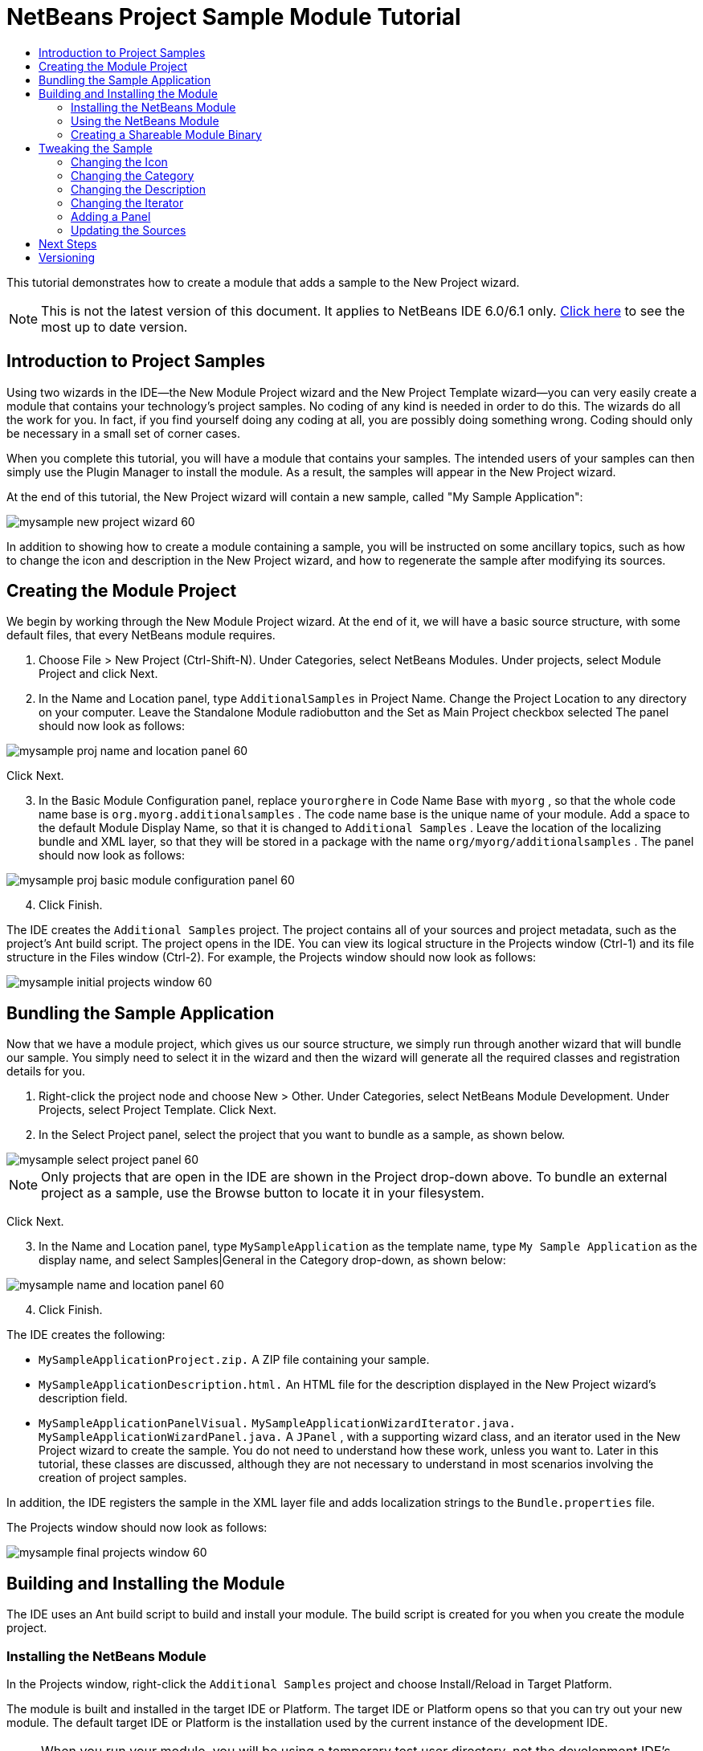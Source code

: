 // 
//     Licensed to the Apache Software Foundation (ASF) under one
//     or more contributor license agreements.  See the NOTICE file
//     distributed with this work for additional information
//     regarding copyright ownership.  The ASF licenses this file
//     to you under the Apache License, Version 2.0 (the
//     "License"); you may not use this file except in compliance
//     with the License.  You may obtain a copy of the License at
// 
//       http://www.apache.org/licenses/LICENSE-2.0
// 
//     Unless required by applicable law or agreed to in writing,
//     software distributed under the License is distributed on an
//     "AS IS" BASIS, WITHOUT WARRANTIES OR CONDITIONS OF ANY
//     KIND, either express or implied.  See the License for the
//     specific language governing permissions and limitations
//     under the License.
//

= NetBeans Project Sample Module Tutorial
:jbake-type: platform_tutorial
:jbake-tags: tutorials 
:jbake-status: published
:syntax: true
:source-highlighter: pygments
:toc: left
:toc-title:
:icons: font
:experimental:
:description: NetBeans Project Sample Module Tutorial - Apache NetBeans
:keywords: Apache NetBeans Platform, Platform Tutorials, NetBeans Project Sample Module Tutorial

This tutorial demonstrates how to create a module that adds a sample to the New Project wizard.

NOTE: This is not the latest version of this document. It applies to NetBeans IDE 6.0/6.1 only.  link:../nbm-projectsamples.html[Click here] to see the most up to date version.










== Introduction to Project Samples

Using two wizards in the IDE—the New Module Project wizard and the New Project Template wizard—you can very easily create a module that contains your technology's project samples. No coding of any kind is needed in order to do this. The wizards do all the work for you. In fact, if you find yourself doing any coding at all, you are possibly doing something wrong. Coding should only be necessary in a small set of corner cases.

When you complete this tutorial, you will have a module that contains your samples. The intended users of your samples can then simply use the Plugin Manager to install the module. As a result, the samples will appear in the New Project wizard.

At the end of this tutorial, the New Project wizard will contain a new sample, called "My Sample Application":


image::images/mysample_new-project-wizard-60.png[]

In addition to showing how to create a module containing a sample, you will be instructed on some ancillary topics, such as how to change the icon and description in the New Project wizard, and how to regenerate the sample after modifying its sources.


== Creating the Module Project

We begin by working through the New Module Project wizard. At the end of it, we will have a basic source structure, with some default files, that every NetBeans module requires.


[start=1]
1. Choose File > New Project (Ctrl-Shift-N). Under Categories, select NetBeans Modules. Under projects, select Module Project and click Next.

[start=2]
1. In the Name and Location panel, type  ``AdditionalSamples``  in Project Name. Change the Project Location to any directory on your computer. Leave the Standalone Module radiobutton and the Set as Main Project checkbox selected The panel should now look as follows:


image::images/mysample_proj-name-and-location-panel-60.png[]

Click Next.


[start=3]
1. In the Basic Module Configuration panel, replace  ``yourorghere``  in Code Name Base with  ``myorg`` , so that the whole code name base is  ``org.myorg.additionalsamples`` . The code name base is the unique name of your module. Add a space to the default Module Display Name, so that it is changed to  ``Additional Samples`` . Leave the location of the localizing bundle and XML layer, so that they will be stored in a package with the name  ``org/myorg/additionalsamples`` . The panel should now look as follows:


image::images/mysample_proj-basic-module-configuration-panel-60.png[]


[start=4]
1. Click Finish.

The IDE creates the  ``Additional Samples``  project. The project contains all of your sources and project metadata, such as the project's Ant build script. The project opens in the IDE. You can view its logical structure in the Projects window (Ctrl-1) and its file structure in the Files window (Ctrl-2). For example, the Projects window should now look as follows:


image::images/mysample_initial-projects-window-60.png[]



== Bundling the Sample Application

Now that we have a module project, which gives us our source structure, we simply run through another wizard that will bundle our sample. You simply need to select it in the wizard and then the wizard will generate all the required classes and registration details for you.


[start=1]
1. Right-click the project node and choose New > Other. Under Categories, select NetBeans Module Development. Under Projects, select Project Template. Click Next.

[start=2]
1. In the Select Project panel, select the project that you want to bundle as a sample, as shown below.


image::images/mysample_select-project-panel-60.png[]

NOTE:  Only projects that are open in the IDE are shown in the Project drop-down above. To bundle an external project as a sample, use the Browse button to locate it in your filesystem.

Click Next.


[start=3]
1. In the Name and Location panel, type  ``MySampleApplication``  as the template name, type  ``My Sample Application``  as the display name, and select Samples|General in the Category drop-down, as shown below:


image::images/mysample_name-and-location-panel-60.png[]


[start=4]
1. Click Finish.

The IDE creates the following:

*  ``MySampleApplicationProject.zip.``  A ZIP file containing your sample.
*  ``MySampleApplicationDescription.html.``  An HTML file for the description displayed in the New Project wizard's description field.
*  ``MySampleApplicationPanelVisual.``  
 ``MySampleApplicationWizardIterator.java.``  
 ``MySampleApplicationWizardPanel.java.``  A  ``JPanel`` , with a supporting wizard class, and an iterator used in the New Project wizard to create the sample. You do not need to understand how these work, unless you want to. Later in this tutorial, these classes are discussed, although they are not necessary to understand in most scenarios involving the creation of project samples.

In addition, the IDE registers the sample in the XML layer file and adds localization strings to the  ``Bundle.properties``  file.

The Projects window should now look as follows:


image::images/mysample_final-projects-window-60.png[] 


== Building and Installing the Module

The IDE uses an Ant build script to build and install your module. The build script is created for you when you create the module project.


=== Installing the NetBeans Module

In the Projects window, right-click the  ``Additional Samples``  project and choose Install/Reload in Target Platform.

The module is built and installed in the target IDE or Platform. The target IDE or Platform opens so that you can try out your new module. The default target IDE or Platform is the installation used by the current instance of the development IDE.

NOTE:  When you run your module, you will be using a temporary test user directory, not the development IDE's user directory.


=== Using the NetBeans Module

In this section, we take on the role of the user of our sample. After a user installs our module, they typically take the steps outlined below.


[start=1]
1. Choose File > New Project (Ctrl-Shift-N).

The New Project wizard opens and displays the new project sample:


image::images/mysample_new-project-wizard-60.png[]


[start=2]
1. Select the new project sample and click Next. The wizard panel appears:


image::images/mysample_new-project-wizard2-60.png[]


[start=3]
1. Type a name in the project name field. Click Finish.

The Projects window opens and displays the newly created project sample.


=== Creating a Shareable Module Binary

To make our sample available to our users, we need to create an NBM file, which is a binary NetBeans module file, containing our sample, together with supporting files such as the  ``layer.xml``  file.


[start=1]
1. In the Projects window, right-click the  ``Additional Samples``  project and choose Create NBM.

The NBM file is created and you can view it in the Files window (Ctrl-2):


image::images/mysample_shareable-nbm-60.png[]


[start=2]
1. Make it available to others via, for example, e-mail. Or create your own NetBeans Update Center and publish it there. Or publish it in the  link:http://plugins.netbeans.org/PluginPortal/[NetBeans Plugin Portal].


== Tweaking the Sample

In this section, we perform some typical tasks that you might want to perform after completing the New Project Template wizard, in order to finetune your sample. For example, you might want to change the sample's icon, description, and similar items.


=== Changing the Icon

First, we change the default icon, after looking at how the icon is defined for other samples.


[start=1]
1. When you expand the Important Files node, and then the XML Layer node, a node is found, representing the sample's registration in the  ``layer.xml``  file. By right-clicking the node, you can choose Pick Icon, which lets you choose an icon to replace that which is provided by default:


image::images/mysample_image-picker-60.png[]


[start=2]
1. Choose a new icon. When you do so, the  ``layer.xml``  file reflects your new choice:

[source,xml]
----

<folder name="Templates">
    <folder name="Project">
        <folder name="Samples">
            <folder name="Standard">
                <file name="MySampleApplicationProject.zip" 
                                url="MySampleApplicationProject.zip">
                    *<attr name="SystemFileSystem.icon" 
                                urlvalue="nbresloc:/org/myorg/additionalsamples/new_icon.png"/>*
                    <attr name="SystemFileSystem.localizingBundle" 
                                stringvalue="org.myorg.additionalsamples.Bundle"/>
                    <attr name="instantiatingIterator" 
                                methodvalue="org.myorg.additionalsamples.
                                MySampleApplicationWizardIterator.createIterator"/>
                    <attr name="instantiatingWizardURL" 
                                urlvalue="nbresloc:/org/myorg/additionalsamples/
                                MySampleApplicationDescription.html"/>
                    <attr name="template" boolvalue="true"/>
                </file>
            </folder>
        </folder>
    </folder>
</folder>
----

You can also manually change the icon, by adding it to your module, and changing its name in the  ``layer.xml``  file shown above.


[start=3]
1. In the  ``<this layer in context>``  node, visible in the screenshot above, you can see the other samples available to your platform. When you do so, you can choose Open Layer File(s), which opens a node's  ``layer.xml``  file which, in this case, is useful in ascertaining how other samples' icons are defined:


image::images/mysample_image-picker-layers-60.png[]

In the case of the above, in other words, for Java SE samples, the icon is defined as follows:


[source,java]
----

<attr name="SystemFileSystem.icon" 
    urlvalue="nbresloc:/org/netbeans/modules/java/examples/resources/j2seProject.gif"/>
----

If you add the line above to your  ``layer.xml``  file, your sample will have the same icon as the other samples in the New Project wizard's Samples|General category.


=== Changing the Category

When we used the New Project Template wizard, we assigned the sample to a category. Afterwards, we can put it in a different category, either via the user interface shown in the previous screenshot or manually in the  ``layer.xml``  file.


=== Changing the Description

Next, we change the sample's description, which is shown in the New Project wizard. As with the icon, a default description is provided when you create a module containing a sample. However, you can easily change that description.


[start=1]
1. Open the file shown below and notice the default text shown in the editor:


image::images/mysample_description-change.png[]


[start=2]
1. Change the text, reinstall the module, and notice the changed description in the New Project wizard.


=== Changing the Iterator

The New Project Template wizard creates a very basic wizard that the user will work through when getting the sample from the New Project wizard. The wizard is basic in the sense that it consists of one panel and that the panel contains the absolute bare minimum in terms of Swing components. In this section, we look at an easy yet powerful way of changing the single panel, without touching the panel itself.


[start=1]
1. Open the  ``layer.xml``  file and notice the highlighted line below:


[source,xml]
----

<folder name="Templates">
    <folder name="Project">
        <folder name="Samples">
            <folder name="Standard">
                <file name="MySampleApplicationProject.zip" 
                            url="MySampleApplicationProject.zip">
                    <attr name="SystemFileSystem.icon" 
                            urlvalue="nbresloc:/org/myorg/additionalsamples/new_icon.png"/>
                    <attr name="SystemFileSystem.localizingBundle" 
                            stringvalue="org.myorg.additionalsamples.Bundle"/>
                    *<attr name="instantiatingIterator" 
                            methodvalue="org.myorg.additionalsamples.
                            MySampleApplicationWizardIterator.createIterator"/>*
                    <attr name="instantiatingWizardURL" 
                            urlvalue="nbresloc:/org/myorg/additionalsamples/
                            MySampleApplicationDescription.html"/>
                    <attr name="template" boolvalue="true"/>
                </file>
            </folder>
        </folder>
    </folder>
</folder>
----

That line defines an _iterator_, which is a class that implements  `` link:https://bits.netbeans.org/dev/javadoc/org-openide-dialogs/org/openide/WizardDescriptor.ProgressInstantiatingIterator.html[WizardDescriptor./*Progress*/InstantiatingIterator]`` . The iterator specifies the classes that define the panels in the wizard, defines the text of the steps shown in the wizard, unzips the ZIP file, and applies the user-specified settings in the wizard to the unzipped objects in the ZIP file.

The iterator that is found in our  ``layer.xml``  file by default makes use of a  ``JPanel``  and wizard class that are also created by the New Project template wizard.

In the next step, we change the iterator referenced in the  ``layer.xml``  file to the iterator used by other samples. When we do so, we will make use of a different iterator, which will result in the panel in the wizard showing different content.


[start=2]
1. As shown in step 3 of the section called <<icon,Changing the Icon>>, use the "Open Layer File(s)" menu item to open the layer file of one of the other Samples|General category. Replace the iterator defined in your  ``layer.xml``  file with the iterator defined there.

You should find that the iterator is defined as follows:


[source,java]
----

<attr name="instantiatingIterator" 
    newvalue="org.netbeans.modules.java.examples.J2SESampleProjectIterator"/>
----


[start=3]
1. Having made the change outlined above, reinstall the module and notice that the sample's wizard panel now looks as follows:


image::images/mysample_set-as-main-project.png[]

Compare this panel to the screenshot in step 2 of <<using-the-nbm,Using the NetBeans Module>> and notice that we now have a new "Set as Main Project" checkbox, which we did not have when we were using our default iterator. The reason for this is that our default iterator made use of a panel that does _not_ have that checkbox.


=== Adding a Panel

In the previous section, we changed the iterator, which resulted in a different panel being shown. Possibly, however, there is no existing iterator to cater to your specific needs. In this section, we learn how to add a new panel to the wizard. We do this by reusing the iterator that the New Project Template wizard creates for us.


[start=1]
1. Use the Wizard wizard to create a new wizard panel which, just like the panel created by the New Project Template wizard, consists of a  ``JPanel``  and a wizard class.


[start=2]
1. Instantiate the new wizard panel in the iterator's  ``createPanels()``  method, as shown here:

[source,java]
----

private WizardDescriptor.Panel[] createPanels() {
    return new WizardDescriptor.Panel[] {
        *//This is the wizard panel, created by the
        //New Project Template wizard:*
        new MySampleApplicationWizardPanel()
        *//This is the new wizard panel, created by the
        //New Wizard wizard:*
        //new MySampleApplicationWizardPanel1()
    };
}
----

You only need to add your new wizard panel to the method above, and then it will be instantiated when the sample's wizard is invoked by the user in the New Project wizard.


[start=3]
1. Finally, you need to add a new string to the iterator's  ``createSteps()``  method, so that your new wizard panel is accompanied by a string in the left sidebar of the wizard:

[source,java]
----

private String[] createSteps() {
    return new String[] {
        NbBundle.getMessage(MySampleApplicationWizardIterator.class, "LBL_CreateProjectStep"),
        *NbBundle.getMessage(MySampleApplicationWizardIterator.class, "LBL_CreateProjectStep1")*
    };
}
----

You only need to add the line in bold above, and then define the key/value pair in the  ``Bundle.properties``  file.


=== Updating the Sources

When you change the sample's sources, how do you update the module that bundles the sample? Do you need to recreate the module project, work through the New Project Template wizard again, and then recreate the NBM file? No. The only part of the sample module project that is impacted by changes in the original sample's sources is the ZIP file. The ZIP file contains the sources, and those are the only pieces that are affected when you make changes to the original project. Hence, you simply need to recreate the ZIP file. To simplify this, if you add the following Ant target to the  ``build.xml``  file of the project where you created the sources, you can regenerate the ZIP file from inside the IDE and automatically have it copied to the sample module's source structure right away.


[source,xml]
----

<target name="zipme" description="Zip the application to the sample project">
    <property name="build.classes.dir" location="/home/NetBeansProjects/AdditionalSamples"/>
    <property name="examples" location="${build.classes.dir}/src/org/myorg/additionalsamples/"/>
    <zip basedir="../MySampleApplication" destfile="${examples}/MySampleApplicationProject.zip">
        <exclude name="**/build/"/>
        <exclude name="**/dist/"/>
        <exclude name="**/nbproject/private/"/>
    </zip>
</target>
----

In the above Ant target, the  ``build.classes.dir``  property points to the location of your sample module project, which is probably different in your scenario than is indicated above.

NOTE:  We exclude some folders from the ZIP file, because these are not needed in the sample module project and, in fact, would cause problems if they were not excluded.


link:http://netbeans.apache.org/community/mailing-lists.html[Send Us Your Feedback]



== Next Steps

For more information about creating and developing NetBeans modules, see the following resources:

*  link:https://netbeans.apache.org/kb/docs/platform.html[Other Related Tutorials]
*  link:https://bits.netbeans.org/dev/javadoc/[NetBeans API Javadoc]


== Versioning

|===
|*Version* |*Date* |*Changes* 

|1 |9 July 2005 |Initial version 

|2 |10 July 2005 |

* Added the  ``org.netbeans.modules.java.examples.J2SESampleProjectIterator``  wizard as an alternative -- less strict than the web wizard.
* Expanded the Ant script that zips the project sample, so that it now excludes build, dist, and nbproject/private folders.
 

|3 |23 August 2005 |

* Completely rewrote the tutorial, because of the Project Template wizard.
* Questions:
* What's the Category drop-down for? Select the category in the New Project wizard where the sample will be registered, but not implemented yet.
* Layer file indicates that no Bundle file exists, but it does.
* To do:
* Add details on each of the created files (currently there's only a sentence, this should be expanded).
* Explain relationship between generated files and resulting project template wizard.
* Add some post-processing customization steps (e.g., how to put the sample in a different category in the New Project wizard).
* Add introductory sentences to each section.
* Info about XML layer file to be added.
 

|4 |1 October 2005 |

* Worked through the tutorial with today's build and tweaked here and there.
* No major changes (except, used the Category to put the sample in a category).
* Created  link:https://bz.apache.org/netbeans/show_bug.cgi?id=65595[http://netbeans.org/bugzilla/show_bug.cgi?id=65595].
* To do:
* Add details on each of the created files (currently there's only a sentence, this should be expanded).
* Explain relationship between generated files and resulting project template wizard.
* Add some post-processing customization steps (e.g., how to put the sample in a different category in the New Project wizard).
* Add introductory sentences to each section.
* Info about XML layer file to be added.
 

|5 |8 June 2007 |Began updating to 6.0. Everything works, just changed screenshots (which were still from 5.0 in some cases, where icons were different), removed references to 5.x, replaced with 6.0, neatened things up here and there.

To do:

* How to change the icon
* How to change the description
* How to change the category
* How to change the name
* How to regenerate the sample ZIP
* How and why to use the panel
* How to bundle external JARs and  ``javadoc`` 
* Multiple samples in same module
* Intro sentences in sections
* Better intro, with New Project wizard screeshot, in the tutorial's introduction
 

|6 |April 2008 |Began and completed updating updating to 6.1, only new styles needed. In the meantime, most of the above items have been added.

To do:

* Multiple samples in same module
* Discuss existing sample modules in the NetBeans sources and how things have been done, and why.
 
|===

